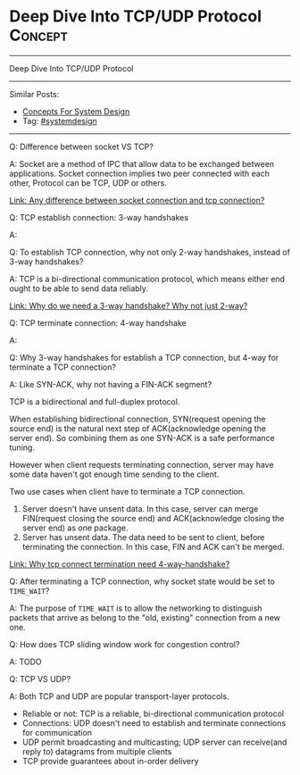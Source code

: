 * Deep Dive Into TCP/UDP Protocol                                   :Concept:
#+STARTUP: showeverything
#+OPTIONS: toc:nil \n:t ^:nil creator:nil d:nil
#+EXPORT_EXCLUDE_TAGS: exclude noexport BLOG
:PROPERTIES:
:type: systemdesign, designconcept
:END:
---------------------------------------------------------------------
Deep Dive Into TCP/UDP Protocol
---------------------------------------------------------------------
#+BEGIN_HTML
<a href="https://github.com/dennyzhang/architect.dennyzhang.com/tree/master/concept/explain-tcp-udp"><img align="right" width="200" height="183" src="https://www.dennyzhang.com/wp-content/uploads/denny/watermark/github.png" /></a>
#+END_HTML
Similar Posts:
- [[https://architect.dennyzhang.com/design-concept][Concepts For System Design]]
- Tag: [[https://architect.dennyzhang.com/tag/systemdesign][#systemdesign]]
---------------------------------------------------------------------
Q: Difference between socket VS TCP?

A: Socket are a method of IPC that allow data to be exchanged between applications. Socket connection implies two peer connected with each other, Protocol can be TCP, UDP or others.

[[image-blog:TCP/IP Network][https://raw.githubusercontent.com/dennyzhang/architect.dennyzhang.com/master/concept/explain-tcp-udp/tcp.jpg]]

[[https://stackoverflow.com/questions/6419811/any-difference-between-socket-connection-and-tcp-connection][Link: Any difference between socket connection and tcp connection?]]

Q: TCP establish connection: 3-way handshakes

A:
[[image-blog:TCP 3-way handshake][https://raw.githubusercontent.com/dennyzhang/architect.dennyzhang.com/master/concept/explain-tcp-udp/tcp-establish.png]]

Q: To establish TCP connection, why not only 2-way handshakes, instead of 3-way handshakes?

A: TCP is a bi-directional communication protocol, which means either end ought to be able to send data reliably.

[[https://networkengineering.stackexchange.com/questions/24068/why-do-we-need-a-3-way-handshake-why-not-just-2-way][Link: Why do we need a 3-way handshake? Why not just 2-way?]]

Q: TCP terminate connection: 4-way handshake

A: 
[[image-blog:TCP 3-way handshake][https://raw.githubusercontent.com/dennyzhang/architect.dennyzhang.com/master/concept/explain-tcp-udp/tcp-terminate.png]]

Q: Why 3-way handshakes for establish a TCP connection, but 4-way for terminate a TCP connection?

A: Like SYN-ACK, why not having a FIN-ACK segment?

TCP is a bidirectional and full-duplex protocol.

When establishing bidirectional connection, SYN(request opening the source end) is the natural next step of ACK(acknowledge opening the server end). So combining them as one SYN-ACK is a safe performance tuning.

However when client requests terminating connection, server may have some data haven't got enough time sending to the client.

Two use cases when client have to terminate a TCP connection.
1. Server doesn't have unsent data. In this case, server can merge FIN(request closing the source end) and ACK(acknowledge closing the server end) as one package.
2. Server has unsent data. The data need to be sent to client, before terminating the connection. In this case, FIN and ACK can't be merged.

[[https://stackoverflow.com/questions/46212623/why-tcp-connect-termination-need-4-way-handshake][Link: Why tcp connect termination need 4-way-handshake?]]

Q: After terminating a TCP connection, why socket state would be set to =TIME_WAIT=?

A: The purpose of =TIME_WAIT= is to allow the networking to distinguish packets that arrive as belong to the "old, existing" connection from a new one. 

Q: How does TCP sliding window work for congestion control?

A: TODO


Q: TCP VS UDP?

A: Both TCP and UDP are popular transport-layer protocols.

- Reliable or not: TCP is a reliable, bi-directional communication protocol
- Connections: UDP doesn't need to establish and terminate connections for communication
- UDP permit broadcasting and multicasting; UDP server can receive(and reply to) datagrams from multiple clients
- TCP provide guarantees about in-order delivery

* org-mode configuration                                           :noexport:
#+STARTUP: overview customtime noalign logdone showall
#+DESCRIPTION:
#+KEYWORDS:
#+LATEX_HEADER: \usepackage[margin=0.6in]{geometry}
#+LaTeX_CLASS_OPTIONS: [8pt]
#+LATEX_HEADER: \usepackage[english]{babel}
#+LATEX_HEADER: \usepackage{lastpage}
#+LATEX_HEADER: \usepackage{fancyhdr}
#+LATEX_HEADER: \pagestyle{fancy}
#+LATEX_HEADER: \fancyhf{}
#+LATEX_HEADER: \rhead{Updated: \today}
#+LATEX_HEADER: \rfoot{\thepage\ of \pageref{LastPage}}
#+LATEX_HEADER: \lfoot{\href{https://github.com/dennyzhang/cheatsheet.dennyzhang.com/tree/master/cheatsheet-leetcode-A4}{GitHub: https://github.com/dennyzhang/cheatsheet.dennyzhang.com/tree/master/cheatsheet-leetcode-A4}}
#+LATEX_HEADER: \lhead{\href{https://cheatsheet.dennyzhang.com/cheatsheet-slack-A4}{Blog URL: https://cheatsheet.dennyzhang.com/cheatsheet-leetcode-A4}}
#+AUTHOR: Denny Zhang
#+EMAIL:  denny@dennyzhang.com
#+TAGS: noexport(n)
#+PRIORITIES: A D C
#+OPTIONS:   H:3 num:t toc:nil \n:nil @:t ::t |:t ^:t -:t f:t *:t <:t
#+OPTIONS:   TeX:t LaTeX:nil skip:nil d:nil todo:t pri:nil tags:not-in-toc
#+EXPORT_EXCLUDE_TAGS: exclude noexport
#+SEQ_TODO: TODO HALF ASSIGN | DONE BYPASS DELEGATE CANCELED DEFERRED
#+LINK_UP:
#+LINK_HOME:
